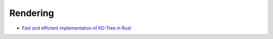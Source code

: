 Rendering
---------

- `Fast and efficient implementation of KD-Tree in Rust </articles/kdtree.html>`__
